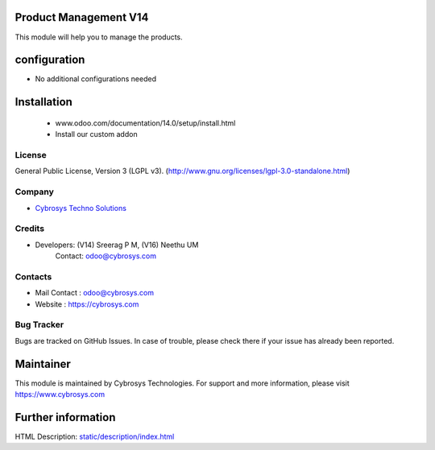.. image:: https://img.shields.io/badge/licence-LGPL--3-green.svg
    :target: https://www.gnu.org/licenses/lgpl-3.0-standalone.html
    :alt: License: LGPL-3

Product Management V14
======================
This module will help you to manage the products.

configuration
============
* No additional configurations needed

Installation
============
    - www.odoo.com/documentation/14.0/setup/install.html
    - Install our custom addon

License
-------
General Public License, Version 3 (LGPL v3).
(http://www.gnu.org/licenses/lgpl-3.0-standalone.html)

Company
-------
* `Cybrosys Techno Solutions <https://cybrosys.com/>`__

Credits
-------
* Developers: (V14) Sreerag P M, (V16) Neethu UM
              Contact: odoo@cybrosys.com

Contacts
--------
* Mail Contact : odoo@cybrosys.com
* Website : https://cybrosys.com

Bug Tracker
-----------
Bugs are tracked on GitHub Issues. In case of trouble, please check there if your issue has already been reported.

Maintainer
==========
This module is maintained by Cybrosys Technologies.
For support and more information, please visit https://www.cybrosys.com

.. image:: https://cybrosys.com/images/logo.png
   :target: https://cybrosys.com

Further information
===================
HTML Description: `<static/description/index.html>`__
